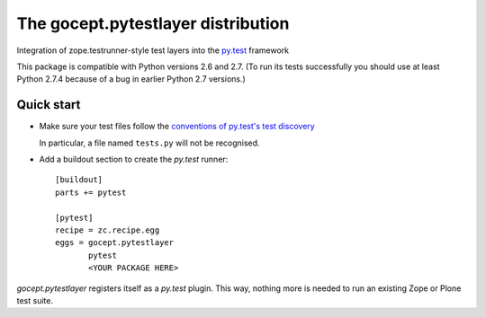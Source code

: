 ===================================
The gocept.pytestlayer distribution
===================================

Integration of zope.testrunner-style test layers into the `py.test`_
framework

This package is compatible with Python versions 2.6 and 2.7. (To run its tests
successfully you should use at least Python 2.7.4 because of a bug in earlier
Python 2.7 versions.)

.. _`py.test` : http://pytest.org

Quick start
===========

* Make sure your test files follow the `conventions of py.test's test
  discovery`_

  .. _`conventions of py.test's test discovery`:
     http://pytest.org/latest/goodpractises.html#python-test-discovery

  In particular, a file named ``tests.py`` will not be recognised.

* Add a buildout section to create the `py.test` runner::

    [buildout]
    parts += pytest

    [pytest]
    recipe = zc.recipe.egg
    eggs = gocept.pytestlayer
           pytest
           <YOUR PACKAGE HERE>

`gocept.pytestlayer` registers itself as a `py.test` plugin. This way, nothing
more is needed to run an existing Zope or Plone test suite.
